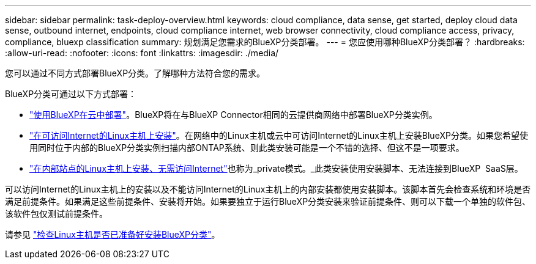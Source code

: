 ---
sidebar: sidebar 
permalink: task-deploy-overview.html 
keywords: cloud compliance, data sense, get started, deploy cloud data sense, outbound internet, endpoints, cloud compliance internet, web browser connectivity, cloud compliance access, privacy, compliance, bluexp classification 
summary: 规划满足您需求的BlueXP分类部署。 
---
= 您应使用哪种BlueXP分类部署？
:hardbreaks:
:allow-uri-read: 
:nofooter: 
:icons: font
:linkattrs: 
:imagesdir: ./media/


[role="lead"]
您可以通过不同方式部署BlueXP分类。了解哪种方法符合您的需求。

BlueXP分类可通过以下方式部署：

* link:task-deploy-cloud-compliance.html["使用BlueXP在云中部署"]。BlueXP将在与BlueXP Connector相同的云提供商网络中部署BlueXP分类实例。
* link:task-deploy-compliance-onprem.html["在可访问Internet的Linux主机上安装"]。在网络中的Linux主机或云中可访问Internet的Linux主机上安装BlueXP分类。如果您希望使用同时位于内部的BlueXP分类实例扫描内部ONTAP系统、则此类安装可能是一个不错的选择、但这不是一项要求。
* link:task-deploy-compliance-dark-site.html["在内部站点的Linux主机上安装、无需访问Internet"]也称为_private模式。_此类安装使用安装脚本、无法连接到BlueXP  SaaS层。


可以访问Internet的Linux主机上的安装以及不能访问Internet的Linux主机上的内部安装都使用安装脚本。该脚本首先会检查系统和环境是否满足前提条件。如果满足这些前提条件、安装将开始。如果要独立于运行BlueXP分类安装来验证前提条件、则可以下载一个单独的软件包、该软件包仅测试前提条件。

请参见 link:task-test-linux-system.html["检查Linux主机是否已准备好安装BlueXP分类"]。
